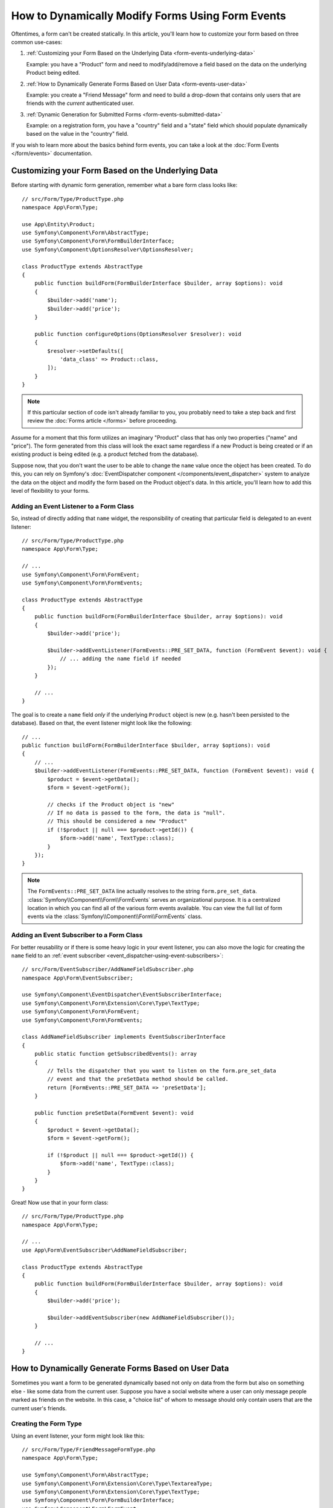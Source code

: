 How to Dynamically Modify Forms Using Form Events
=================================================

Oftentimes, a form can't be created statically. In this article, you'll learn
how to customize your form based on three common use-cases:

1) :ref:`Customizing your Form Based on the Underlying Data <form-events-underlying-data>`

   Example: you have a "Product" form and need to modify/add/remove a field
   based on the data on the underlying Product being edited.

2) :ref:`How to Dynamically Generate Forms Based on User Data <form-events-user-data>`

   Example: you create a "Friend Message" form and need to build a drop-down
   that contains only users that are friends with the *current* authenticated
   user.

3) :ref:`Dynamic Generation for Submitted Forms <form-events-submitted-data>`

   Example: on a registration form, you have a "country" field and a "state"
   field which should populate dynamically based on the value in the "country"
   field.

If you wish to learn more about the basics behind form events, you can
take a look at the :doc:`Form Events </form/events>` documentation.

.. _form-events-underlying-data:

Customizing your Form Based on the Underlying Data
--------------------------------------------------

Before starting with dynamic form generation, remember what
a bare form class looks like::

    // src/Form/Type/ProductType.php
    namespace App\Form\Type;

    use App\Entity\Product;
    use Symfony\Component\Form\AbstractType;
    use Symfony\Component\Form\FormBuilderInterface;
    use Symfony\Component\OptionsResolver\OptionsResolver;

    class ProductType extends AbstractType
    {
        public function buildForm(FormBuilderInterface $builder, array $options): void
        {
            $builder->add('name');
            $builder->add('price');
        }

        public function configureOptions(OptionsResolver $resolver): void
        {
            $resolver->setDefaults([
                'data_class' => Product::class,
            ]);
        }
    }

.. note::

    If this particular section of code isn't already familiar to you, you
    probably need to take a step back and first review the :doc:`Forms article </forms>`
    before proceeding.

Assume for a moment that this form utilizes an imaginary "Product" class
that has only two properties ("name" and "price"). The form generated from
this class will look the exact same regardless if a new Product is being created
or if an existing product is being edited (e.g. a product fetched from the database).

Suppose now, that you don't want the user to be able to change the ``name`` value
once the object has been created. To do this, you can rely on Symfony's
:doc:`EventDispatcher component </components/event_dispatcher>`
system to analyze the data on the object and modify the form based on the
Product object's data. In this article, you'll learn how to add this level of
flexibility to your forms.

Adding an Event Listener to a Form Class
~~~~~~~~~~~~~~~~~~~~~~~~~~~~~~~~~~~~~~~~

So, instead of directly adding that ``name`` widget, the responsibility of
creating that particular field is delegated to an event listener::

    // src/Form/Type/ProductType.php
    namespace App\Form\Type;

    // ...
    use Symfony\Component\Form\FormEvent;
    use Symfony\Component\Form\FormEvents;

    class ProductType extends AbstractType
    {
        public function buildForm(FormBuilderInterface $builder, array $options): void
        {
            $builder->add('price');

            $builder->addEventListener(FormEvents::PRE_SET_DATA, function (FormEvent $event): void {
                // ... adding the name field if needed
            });
        }

        // ...
    }

The goal is to create a ``name`` field *only* if the underlying ``Product``
object is new (e.g. hasn't been persisted to the database). Based on that,
the event listener might look like the following::

    // ...
    public function buildForm(FormBuilderInterface $builder, array $options): void
    {
        // ...
        $builder->addEventListener(FormEvents::PRE_SET_DATA, function (FormEvent $event): void {
            $product = $event->getData();
            $form = $event->getForm();

            // checks if the Product object is "new"
            // If no data is passed to the form, the data is "null".
            // This should be considered a new "Product"
            if (!$product || null === $product->getId()) {
                $form->add('name', TextType::class);
            }
        });
    }

.. note::

    The ``FormEvents::PRE_SET_DATA`` line actually resolves to the string
    ``form.pre_set_data``. :class:`Symfony\\Component\\Form\\FormEvents`
    serves an organizational purpose. It is a centralized location in which
    you can find all of the various form events available. You can view the
    full list of form events via the
    :class:`Symfony\\Component\\Form\\FormEvents` class.

Adding an Event Subscriber to a Form Class
~~~~~~~~~~~~~~~~~~~~~~~~~~~~~~~~~~~~~~~~~~

For better reusability or if there is some heavy logic in your event listener,
you can also move the logic for creating the ``name`` field to an
:ref:`event subscriber <event_dispatcher-using-event-subscribers>`::

    // src/Form/EventSubscriber/AddNameFieldSubscriber.php
    namespace App\Form\EventSubscriber;

    use Symfony\Component\EventDispatcher\EventSubscriberInterface;
    use Symfony\Component\Form\Extension\Core\Type\TextType;
    use Symfony\Component\Form\FormEvent;
    use Symfony\Component\Form\FormEvents;

    class AddNameFieldSubscriber implements EventSubscriberInterface
    {
        public static function getSubscribedEvents(): array
        {
            // Tells the dispatcher that you want to listen on the form.pre_set_data
            // event and that the preSetData method should be called.
            return [FormEvents::PRE_SET_DATA => 'preSetData'];
        }

        public function preSetData(FormEvent $event): void
        {
            $product = $event->getData();
            $form = $event->getForm();

            if (!$product || null === $product->getId()) {
                $form->add('name', TextType::class);
            }
        }
    }

Great! Now use that in your form class::

    // src/Form/Type/ProductType.php
    namespace App\Form\Type;

    // ...
    use App\Form\EventSubscriber\AddNameFieldSubscriber;

    class ProductType extends AbstractType
    {
        public function buildForm(FormBuilderInterface $builder, array $options): void
        {
            $builder->add('price');

            $builder->addEventSubscriber(new AddNameFieldSubscriber());
        }

        // ...
    }

.. _form-events-user-data:

How to Dynamically Generate Forms Based on User Data
----------------------------------------------------

Sometimes you want a form to be generated dynamically based not only on data
from the form but also on something else - like some data from the current user.
Suppose you have a social website where a user can only message people marked
as friends on the website. In this case, a "choice list" of whom to message
should only contain users that are the current user's friends.

Creating the Form Type
~~~~~~~~~~~~~~~~~~~~~~

Using an event listener, your form might look like this::

    // src/Form/Type/FriendMessageFormType.php
    namespace App\Form\Type;

    use Symfony\Component\Form\AbstractType;
    use Symfony\Component\Form\Extension\Core\Type\TextareaType;
    use Symfony\Component\Form\Extension\Core\Type\TextType;
    use Symfony\Component\Form\FormBuilderInterface;
    use Symfony\Component\Form\FormEvent;
    use Symfony\Component\Form\FormEvents;

    class FriendMessageFormType extends AbstractType
    {
        public function buildForm(FormBuilderInterface $builder, array $options): void
        {
            $builder
                ->add('subject', TextType::class)
                ->add('body', TextareaType::class)
            ;
            $builder->addEventListener(FormEvents::PRE_SET_DATA, function (FormEvent $event): void {
                // ... add a choice list of friends of the current application user
            });
        }
    }

The problem is now to get the current user and create a choice field that
contains only this user's friends. This can be done by injecting the ``Security``
service into the form type so you can get the current user object::

    use Symfony\Bundle\SecurityBundle\Security;
    // ...

    class FriendMessageFormType extends AbstractType
    {
        public function __construct(
            private Security $security,
        ) {
        }

        // ....
    }

Customizing the Form Type
~~~~~~~~~~~~~~~~~~~~~~~~~

Now that you have all the basics in place you can use the features of the
security helper to fill in the listener logic::

    // src/Form/Type/FriendMessageFormType.php
    namespace App\Form\Type;

    use App\Entity\User;
    use Doctrine\ORM\EntityRepository;
    use Symfony\Bridge\Doctrine\Form\Type\EntityType;
    use Symfony\Bundle\SecurityBundle\Security;
    use Symfony\Component\Form\Extension\Core\Type\TextareaType;
    use Symfony\Component\Form\Extension\Core\Type\TextType;
    // ...

    class FriendMessageFormType extends AbstractType
    {
        public function __construct(
            private Security $security,
        ) {
        }

        public function buildForm(FormBuilderInterface $builder, array $options): void
        {
            $builder
                ->add('subject', TextType::class)
                ->add('body', TextareaType::class)
            ;

            // grab the user, do a quick sanity check that one exists
            $user = $this->security->getUser();
            if (!$user) {
                throw new \LogicException(
                    'The FriendMessageFormType cannot be used without an authenticated user!'
                );
            }

            $builder->addEventListener(FormEvents::PRE_SET_DATA, function (FormEvent $event) use ($user): void {
                if (null !== $event->getData()->getFriend()) {
                    // we don't need to add the friend field because
                    // the message will be addressed to a fixed friend
                    return;
                }

                $form = $event->getForm();

                $formOptions = [
                    'class' => User::class,
                    'choice_label' => 'fullName',
                    'query_builder' => function (UserRepository $userRepository) use ($user): void {
                        // call a method on your repository that returns the query builder
                        // return $userRepository->createFriendsQueryBuilder($user);
                    },
                ];

                // create the field, this is similar the $builder->add()
                // field name, field type, field options
                $form->add('friend', EntityType::class, $formOptions);
            });
        }

        // ...
    }

.. note::

    You might wonder, now that you have access to the ``User`` object, why not
    just use it directly in ``buildForm()`` and omit the event listener? This is
    because doing so in the ``buildForm()`` method would result in the whole
    form type being modified and not just this one form instance. This may not
    usually be a problem, but technically a single form type could be used on a
    single request to create many forms or fields.

Using the Form
~~~~~~~~~~~~~~

If you're using the :ref:`default services.yaml configuration <service-container-services-load-example>`,
your form is ready to be used thanks to :ref:`autowire <services-autowire>` and
:ref:`autoconfigure <services-autoconfigure>`.
Otherwise, :ref:`register the form class as a service <service-container-creating-service>`
and :doc:`tag it </service_container/tags>` with the ``form.type`` tag.

In a controller, create the form like normal::

    use Symfony\Bundle\FrameworkBundle\Controller\AbstractController;
    use Symfony\Component\HttpFoundation\Request;
    use Symfony\Component\HttpFoundation\Response;

    class FriendMessageController extends AbstractController
    {
        public function new(Request $request): Response
        {
            $form = $this->createForm(FriendMessageFormType::class);

            // ...
        }
    }

You can also  embed the form type into another form::

    // inside some other "form type" class
    public function buildForm(FormBuilderInterface $builder, array $options): void
    {
        $builder->add('message', FriendMessageFormType::class);
    }

.. _form-events-submitted-data:

Dynamic Generation for Submitted Forms
--------------------------------------

Another case that can appear is that you want to customize the form specific to
the data that was submitted by the user. For example, imagine you have a registration
form for sports gatherings. Some events will allow you to specify your preferred
position on the field. This would be a ``choice`` field for example. However, the
possible choices will depend on each sport. Football will have attack, defense,
goalkeeper etc... Baseball will have a pitcher but will not have a goalkeeper. You
will need the correct options in order for validation to pass.

The meetup is passed as an entity field to the form. So we can access each
sport like this::

    // src/Form/Type/SportMeetupType.php
    namespace App\Form\Type;

    use App\Entity\Position;
    use App\Entity\Sport;
    use Symfony\Bridge\Doctrine\Form\Type\EntityType;
    use Symfony\Component\Form\AbstractType;
    use Symfony\Component\Form\FormBuilderInterface;
    use Symfony\Component\Form\FormEvent;
    use Symfony\Component\Form\FormEvents;
    // ...

    class SportMeetupType extends AbstractType
    {
        public function buildForm(FormBuilderInterface $builder, array $options): void
        {
            $builder
                ->add('sport', EntityType::class, [
                    'class' => Sport::class,
                    'placeholder' => '',
                ])
            ;

            $builder->addEventListener(
                FormEvents::PRE_SET_DATA,
                function (FormEvent $event): void {
                    $form = $event->getForm();

                    // this would be your entity, i.e. SportMeetup
                    $data = $event->getData();

                    $sport = $data->getSport();
                    $positions = null === $sport ? [] : $sport->getAvailablePositions();

                    $form->add('position', EntityType::class, [
                        'class' => Position::class,
                        'placeholder' => '',
                        'choices' => $positions,
                    ]);
                }
            );
        }

        // ...
    }

When you're building this form to display to the user for the first time,
then this example works perfectly.

However, things get more difficult when you handle the form submission. This
is because the ``PRE_SET_DATA`` event tells us the data that you're starting
with (e.g. an empty ``SportMeetup`` object), *not* the submitted data.

On a form, we can usually listen to the following events:

* ``PRE_SET_DATA``
* ``POST_SET_DATA``
* ``PRE_SUBMIT``
* ``SUBMIT``
* ``POST_SUBMIT``

The key is to add a ``POST_SUBMIT`` listener to the field that your new field
depends on. If you add a ``POST_SUBMIT`` listener to a form child (e.g. ``sport``),
and add new children to the parent form, the Form component will detect the
new field automatically and map it to the submitted client data.

The type would now look like::

    // src/Form/Type/SportMeetupType.php
    namespace App\Form\Type;

    use App\Entity\Position;
    use App\Entity\Sport;
    use Symfony\Bridge\Doctrine\Form\Type\EntityType;
    use Symfony\Component\Form\FormInterface;
    // ...

    class SportMeetupType extends AbstractType
    {
        public function buildForm(FormBuilderInterface $builder, array $options): void
        {
            $builder
                ->add('sport', EntityType::class, [
                    'class' => Sport::class,
                    'placeholder' => '',
                ])
            ;

            $formModifier = function (FormInterface $form, ?Sport $sport = null): void {
                $positions = null === $sport ? [] : $sport->getAvailablePositions();

                $form->add('position', EntityType::class, [
                    'class' => Position::class,
                    'placeholder' => '',
                    'choices' => $positions,
                ]);
            };

            $builder->addEventListener(
                FormEvents::PRE_SET_DATA,
                function (FormEvent $event) use ($formModifier): void {
                    // this would be your entity, i.e. SportMeetup
                    $data = $event->getData();

                    $formModifier($event->getForm(), $data->getSport());
                }
            );

            $builder->get('sport')->addEventListener(
                FormEvents::POST_SUBMIT,
                function (FormEvent $event) use ($formModifier): void {
                    // It's important here to fetch $event->getForm()->getData(), as
                    // $event->getData() will get you the client data (that is, the ID)
                    $sport = $event->getForm()->getData();

                    // since we've added the listener to the child, we'll have to pass on
                    // the parent to the callback function!
                    $formModifier($event->getForm()->getParent(), $sport);
                }
            );

            // by default, action does not appear in the <form> tag
            // you can set this value by passing the controller route
            $builder->setAction($options['action']);
        }

        // ...
    }

You can see that you need to listen on these two events and have different
callbacks only because in two different scenarios, the data that you can use is
available in different events. Other than that, the listeners always perform
exactly the same things on a given form.

.. tip::

    The ``FormEvents::POST_SUBMIT`` event does not allow modifications to the form
    the listener is bound to, but it allows modifications to its parent.

One piece that is still missing is the client-side updating of your form after
the sport is selected. This should be handled by making an AJAX callback to
your application. Assume that you have a sport meetup creation controller::

    // src/Controller/MeetupController.php
    namespace App\Controller;

    use App\Entity\SportMeetup;
    use App\Form\Type\SportMeetupType;
    use Symfony\Bundle\FrameworkBundle\Controller\AbstractController;
    use Symfony\Component\HttpFoundation\Request;
    use Symfony\Component\HttpFoundation\Response;
    // ...

    class MeetupController extends AbstractController
    {
        #[Route('/create', name: 'app_meetup_create', methods: ['GET', 'POST'])]
        public function create(Request $request): Response
        {
            $meetup = new SportMeetup();
            $form = $this->createForm(SportMeetupType::class, $meetup, ['action' => $this->generateUrl('app_meetup_create')]);
            $form->handleRequest($request);
            if ($form->isSubmitted() && $form->isValid()) {
                // ... save the meetup, redirect etc.
            }

            return $this->render('meetup/create.html.twig', [
                'form' => $form,
            ]);
        }

        // ...
    }

The associated template uses some JavaScript to update the ``position`` form
field according to the current selection in the ``sport`` field:

.. code-block:: html+twig

    {# templates/meetup/create.html.twig #}
    {{ form_start(form, { attr: { id: 'sport_meetup_form' } }) }}
        {{ form_row(form.sport) }}    {# <select id="meetup_sport" ... #}
        {{ form_row(form.position) }} {# <select id="meetup_position" ... #}
        {# ... #}
    {{ form_end(form) }}

    <script>
        const form = document.getElementById('sport_meetup_form');
        const form_select_sport = document.getElementById('meetup_sport');
        const form_select_position = document.getElementById('meetup_position');

        const updateForm = async (data, url, method) => {
          const req = await fetch(url, {
            method: method,
            body: data,
            headers: {
                'Content-Type': 'application/x-www-form-urlencoded',
                'charset': 'utf-8'
            }
          });

          const text = await req.text();

          return text;
        };

        const parseTextToHtml = (text) => {
          const parser = new DOMParser();
          const html = parser.parseFromString(text, 'text/html');

          return html;
        };

        const changeOptions = async (e) => {
          const requestBody = e.target.getAttribute('name') + '=' + e.target.value;
          const updateFormResponse = await updateForm(requestBody, form.getAttribute('action'), form.getAttribute('method'));
          const html = parseTextToHtml(updateFormResponse);

          const new_form_select_position = html.getElementById('meetup_position');
          form_select_position.innerHTML = new_form_select_position.innerHTML;
        };

        form_select_sport.addEventListener('change', (e) => changeOptions(e));
    </script>

The major benefit of submitting the whole form to just extract the updated
``position`` field is that no additional server-side code is needed; all the
code from above to generate the submitted form can be reused.
